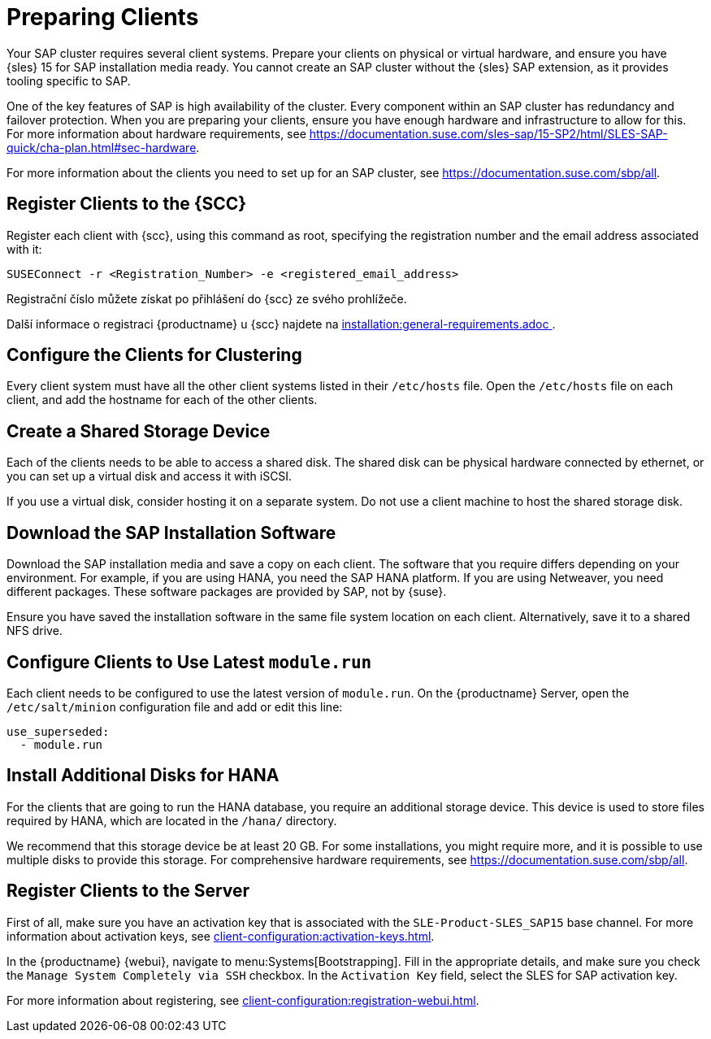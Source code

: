 [[quickstart-sap-setup]]
= Preparing Clients

Your SAP cluster requires several client systems. Prepare your clients on physical or virtual hardware, and ensure you have {sles}{nbsp}15 for SAP installation media ready. You cannot create an SAP cluster without the {sles} SAP extension, as it provides tooling specific to SAP.

One of the key features of SAP is high availability of the cluster. Every component within an SAP cluster has redundancy and failover protection. When you are preparing your clients, ensure you have enough hardware and infrastructure to allow for this. For more information about hardware requirements, see https://documentation.suse.com/sles-sap/15-SP2/html/SLES-SAP-quick/cha-plan.html#sec-hardware[].

For more information about the clients you need to set up for an SAP cluster, see https://documentation.suse.com/sbp/all[].



== Register Clients to the {SCC}

Register each client with {scc}, using this command as root, specifying the registration number and the email address associated with it:

----
SUSEConnect -r <Registration_Number> -e <registered_email_address>
----

Registrační číslo můžete získat po přihlášení do {scc} ze svého prohlížeče.

Další informace o registraci {productname} u {scc} najdete na xref:installation:general-requirements.adoc [].



== Configure the Clients for Clustering

Every client system must have all the other client systems listed in their [path]``/etc/hosts`` file. Open the [path]``/etc/hosts`` file on each client, and add the hostname for each of the other clients.



== Create a Shared Storage Device

Each of the clients needs to be able to access a shared disk. The shared disk can be physical hardware connected by ethernet, or you can set up a virtual disk and access it with iSCSI.

If you use a virtual disk, consider hosting it on a separate system. Do not use a client machine to host the shared storage disk.



== Download the SAP Installation Software

Download the SAP installation media and save a copy on each client. The software that you require differs depending on your environment. For example, if you are using HANA, you need the SAP HANA platform. If you are using Netweaver, you need different packages. These software packages are provided by SAP, not by {suse}.

Ensure you have saved the installation software in the same file system location on each client. Alternatively, save it to a shared NFS drive.



== Configure Clients to Use Latest ``module.run``

Each client needs to be configured to use the latest version of ``module.run``. On the {productname} Server, open the ``/etc/salt/minion`` configuration file and add or edit this line:

----
use_superseded:
  - module.run
----


== Install Additional Disks for HANA


For the clients that are going to run the HANA database, you require an additional storage device. This device is used to store files required by HANA, which are located in the [path]``/hana/`` directory.

We recommend that this storage device be at least 20{nbsp}GB. For some installations, you might require more, and it is possible to use multiple disks to provide this storage. For comprehensive hardware requirements, see https://documentation.suse.com/sbp/all[].



== Register Clients to the Server

First of all, make sure you have an activation key that is associated with the ``SLE-Product-SLES_SAP15`` base channel. For more information about activation keys, see xref:client-configuration:activation-keys.adoc[].

In the {productname} {webui}, navigate to menu:Systems[Bootstrapping]. Fill in the appropriate details, and make sure you check the [guimenu]``Manage System Completely via SSH`` checkbox. In the [guimenu]``Activation Key`` field, select the SLES for SAP activation key.

For more information about registering, see xref:client-configuration:registration-webui.adoc[].
